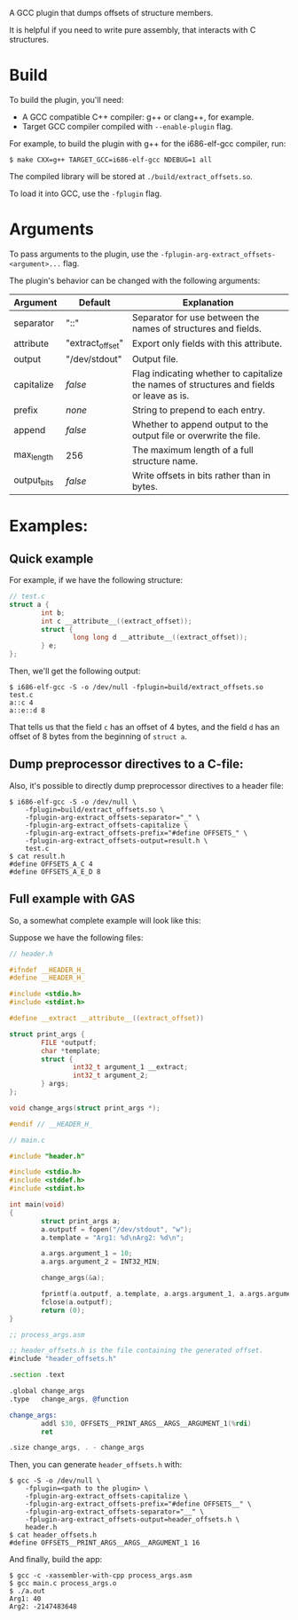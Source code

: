 A GCC plugin that dumps offsets of structure members.

It is helpful if you need to write pure assembly, that interacts with C structures.

* Build

To build the plugin, you'll need:
- A GCC compatible C++ compiler: g++ or clang++, for example.
- Target GCC compiler compiled with ~--enable-plugin~ flag.

For example, to build the plugin with g++ for the i686-elf-gcc compiler, run:

#+begin_src shell
$ make CXX=g++ TARGET_GCC=i686-elf-gcc NDEBUG=1 all
#+end_src

The compiled library will be stored at ~./build/extract_offsets.so~.

To load it into GCC, use the ~-fplugin~ flag.

* Arguments

To pass arguments to the plugin, use the ~-fplugin-arg-extract_offsets-<argument>...~ flag.

The plugin's behavior can be changed with the following arguments:

| Argument    | Default          | Explanation                                                                              |
|-------------+------------------+------------------------------------------------------------------------------------------|
| separator   | "::"             | Separator for use between the names of structures and fields.                            |
| attribute   | "extract_offset" | Export only fields with this attribute.                                                  |
| output      | "/dev/stdout"    | Output file.                                                                             |
| capitalize  | /false/          | Flag indicating whether to capitalize the names of structures and fields or leave as is. |
| prefix      | /none/           | String to prepend to each entry.                                                         |
| append      | /false/          | Whether to append output to the output file or overwrite the file.                       |
| max_length  | 256              | The maximum length of a full structure name.                                             |
| output_bits | /false/          | Write offsets in bits rather than in bytes.                                              |


* Examples:

** Quick example

For example, if we have the following structure:
#+begin_src C
// test.c
struct a {
        int b;
        int c __attribute__((extract_offset));
        struct {
                long long d __attribute__((extract_offset));
        } e;
};
#+end_src

Then, we'll get the following output:

#+begin_src shell
$ i686-elf-gcc -S -o /dev/null -fplugin=build/extract_offsets.so test.c
a::c 4
a::e::d 8
#+end_src

That tells us that the field ~c~ has an offset of 4 bytes, and the field ~d~ has an offset of 8 bytes from the beginning of ~struct a~.

** Dump preprocessor directives to a C-file:

Also, it's possible to directly dump preprocessor directives to a header file:
#+begin_src shell
$ i686-elf-gcc -S -o /dev/null \
	-fplugin=build/extract_offsets.so \
	-fplugin-arg-extract_offsets-separator="_" \
	-fplugin-arg-extract_offsets-capitalize \
	-fplugin-arg-extract_offsets-prefix="#define OFFSETS_" \
	-fplugin-arg-extract_offsets-output=result.h \
	test.c
$ cat result.h
#define OFFSETS_A_C 4
#define OFFSETS_A_E_D 8
#+end_src

** Full example with GAS

So, a somewhat complete example will look like this:

Suppose we have the following files:

#+begin_src C
// header.h

#ifndef __HEADER_H_
#define __HEADER_H_

#include <stdio.h>
#include <stdint.h>

#define __extract __attribute__((extract_offset))

struct print_args {
        FILE *outputf;
        char *template;
        struct {
                int32_t argument_1 __extract;
                int32_t argument_2;
        } args;
};

void change_args(struct print_args *);

#endif // __HEADER_H_
#+end_src

#+begin_src C
// main.c

#include "header.h"

#include <stdio.h>
#include <stddef.h>
#include <stdint.h>

int main(void)
{
        struct print_args a;
        a.outputf = fopen("/dev/stdout", "w");
        a.template = "Arg1: %d\nArg2: %d\n";

        a.args.argument_1 = 10;
        a.args.argument_2 = INT32_MIN;

        change_args(&a);

        fprintf(a.outputf, a.template, a.args.argument_1, a.args.argument_2);
        fclose(a.outputf);
        return (0);
}
#+end_src

#+begin_src asm
;; process_args.asm

;; header_offsets.h is the file containing the generated offset.
#include "header_offsets.h"

.section .text

.global change_args
.type   change_args, @function

change_args:
        addl $30, OFFSETS__PRINT_ARGS__ARGS__ARGUMENT_1(%rdi)
        ret

.size change_args, . - change_args
#+end_src

Then, you can generate ~header_offsets.h~ with:
#+begin_src shell
$ gcc -S -o /dev/null \
	-fplugin=<path to the plugin> \
	-fplugin-arg-extract_offsets-capitalize \
	-fplugin-arg-extract_offsets-prefix="#define OFFSETS__" \
	-fplugin-arg-extract_offsets-separator="__" \
	-fplugin-arg-extract_offsets-output=header_offsets.h \
	header.h
$ cat header_offsets.h
#define OFFSETS__PRINT_ARGS__ARGS__ARGUMENT_1 16
#+end_src

And finally, build the app:
#+begin_src shell
$ gcc -c -xassembler-with-cpp process_args.asm
$ gcc main.c process_args.o
$ ./a.out
Arg1: 40
Arg2: -2147483648
#+end_src
